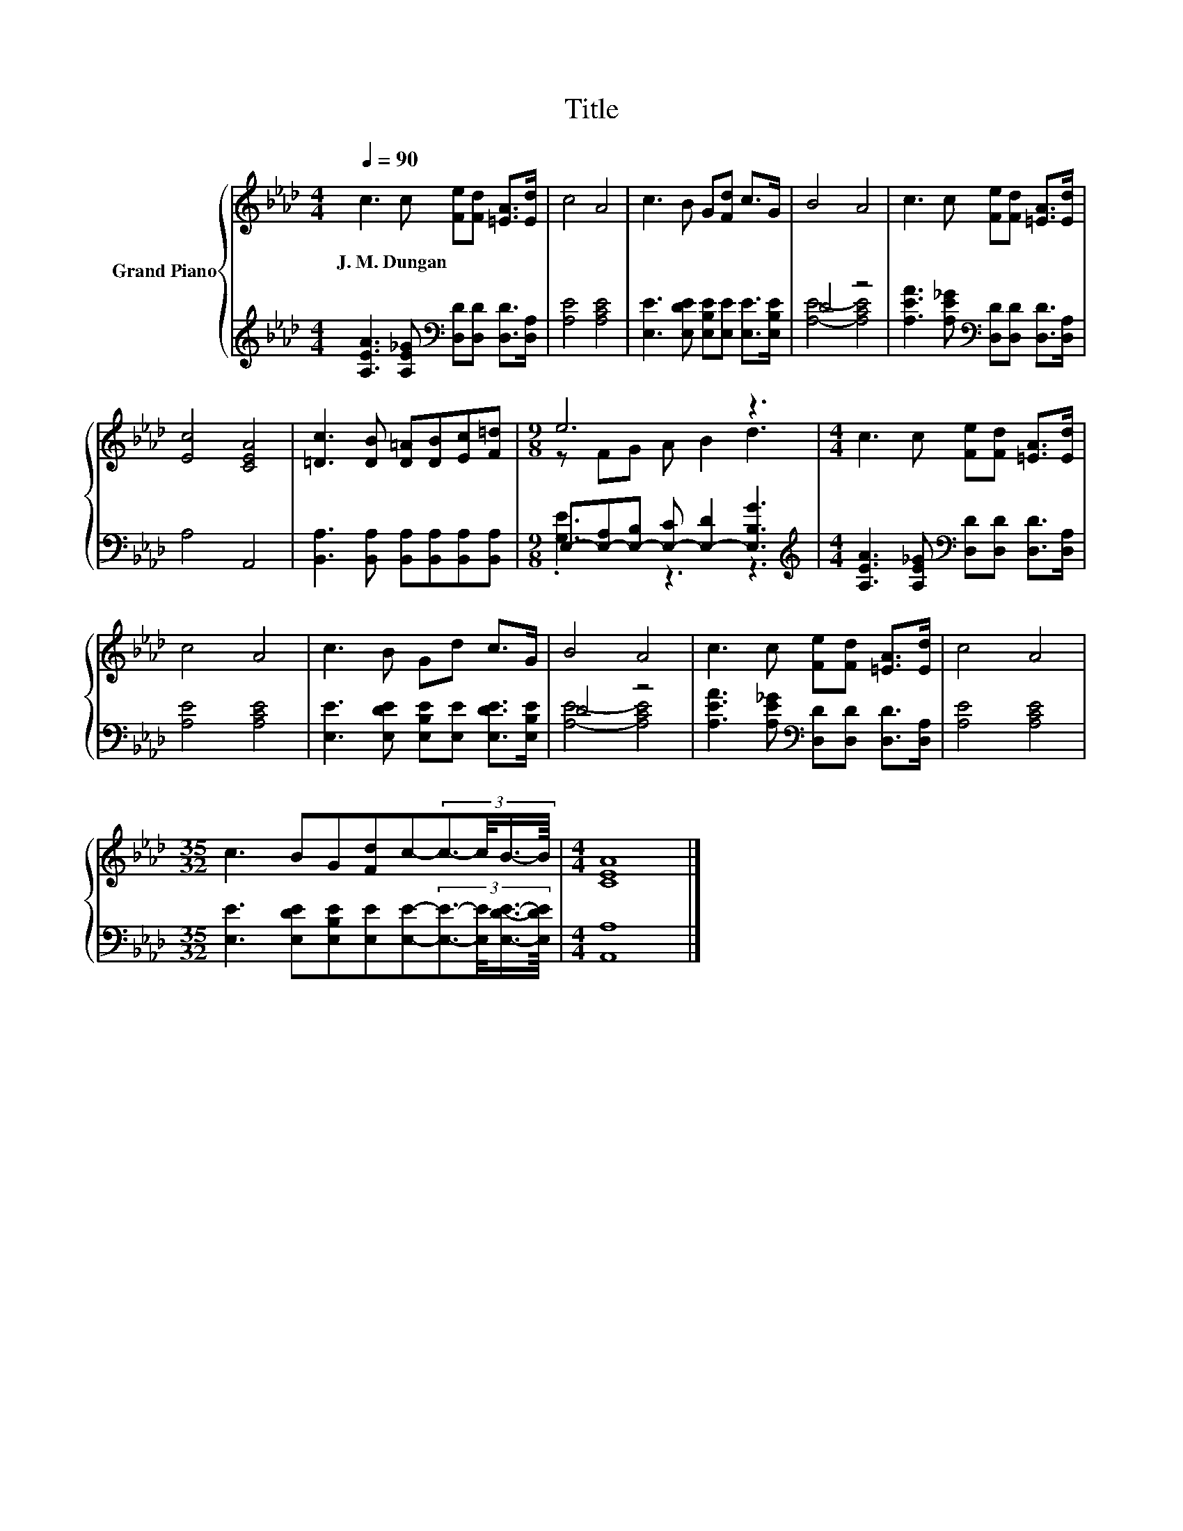 X:1
T:Title
%%score { ( 1 4 ) | ( 2 3 ) }
L:1/8
Q:1/4=90
M:4/4
K:Ab
V:1 treble nm="Grand Piano"
V:4 treble 
V:2 treble 
V:3 treble 
V:1
 c3 c [Fe][Fd] [=EA]>[Ed] | c4 A4 | c3 B G[Fd] c>G | B4 A4 | c3 c [Fe][Fd] [=EA]>[Ed] | %5
w: J.~M.~Dungan * * * * *|||||
 [Ec]4 [CEA]4 | [=Dc]3 [DB] [D=A][DB][Ec][F=d] |[M:9/8] e6 z3 |[M:4/4] c3 c [Fe][Fd] [=EA]>[Ed] | %9
w: ||||
 c4 A4 | c3 B Gd c>G | B4 A4 | c3 c [Fe][Fd] [=EA]>[Ed] | c4 A4 | %14
w: |||||
[M:35/32] c3 BG[Fd]c-(3:2:4c3/2-c/4B3/4-B/8 |[M:4/4] [CEA]8 |] %16
w: ||
V:2
 [A,EA]3 [A,E_G][K:bass] [D,D][D,D] [D,D]>[D,A,] | [A,E]4 [A,CE]4 | %2
 [E,E]3 [E,DE] [E,B,E][E,E] [E,E]>[E,B,E] | D4 z4 | %4
 [A,EA]3 [A,E_G][K:bass] [D,D][D,D] [D,D]>[D,A,] | A,4 A,,4 | %6
 [B,,A,]3 [B,,A,] [B,,A,][B,,A,][B,,A,][B,,A,] |[M:9/8] E,-[E,-A,][E,-B,] [E,-C] [E,-D]2 [E,B,G]3 | %8
[M:4/4][K:treble] [A,EA]3 [A,E_G][K:bass] [D,D][D,D] [D,D]>[D,A,] | [A,E]4 [A,CE]4 | %10
 [E,E]3 [E,DE] [E,B,E][E,E] [E,DE]>[E,B,E] | D4 z4 | %12
 [A,EA]3 [A,E_G][K:bass] [D,D][D,D] [D,D]>[D,A,] | [A,E]4 [A,CE]4 | %14
[M:35/32] [E,E]3 [E,DE][E,B,E][E,E][E,E]-(3:2:4[E,E]3/2-[E,E]/4[E,DE]3/4-[E,DE]/8 | %15
[M:4/4] [A,,A,]8 |] %16
V:3
 x4[K:bass] x4 | x8 | x8 | [A,E]4- [A,CE]4 | x4[K:bass] x4 | x8 | x8 |[M:9/8] .[G,E]3 z3 z3 | %8
[M:4/4][K:treble] x4[K:bass] x4 | x8 | x8 | [A,E]4- [A,CE]4 | x4[K:bass] x4 | x8 |[M:35/32] x35/4 | %15
[M:4/4] x8 |] %16
V:4
 x8 | x8 | x8 | x8 | x8 | x8 | x8 |[M:9/8] z FG A B2 d3 |[M:4/4] x8 | x8 | x8 | x8 | x8 | x8 | %14
[M:35/32] x35/4 |[M:4/4] x8 |] %16

